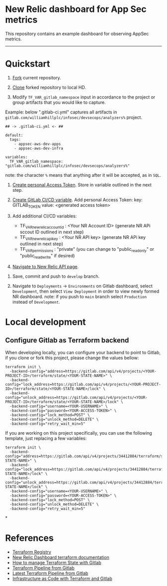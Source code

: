 * New Relic dashboard for App Sec metrics

This repository contains an example dashboard for observing AppSec metrics.

[[./media/dashboard.png]]

  ----------
* Quickstart

1. [[https://docs.gitlab.com/ee/user/project/repository/forking_workflow.html#creating-a-fork][Fork]] current repository.

2. [[https://docs.gitlab.com/ee/gitlab-basics/start-using-git.html#clone-a-repository][Clone]] forked repository to local HD.

3. Modify =TF_VAR_gitlab_namespace= input in accordance to the project or group artifacts that you would like to capture.
   
Example: below ".gitlab-ci.yml" captures all artifacts in =gitlab.com/williamhillplc/infosec/devsecops/analyzers%= project.
#+BEGIN_SRC 
## -> .gitlab-ci.yml <- ##

default:
  tags:
    - appsec-aws-dev-apps
    - appsec-aws-dev-infra

variables:
  TF_VAR_gitlab_namespace: "gitlab.com/williamhillplc/infosec/devsecops/analyzers%"
#+END_SRC
****** note: the character =%= means that anything after it will be accepted, as in =SQL=. 

4. [[https://docs.gitlab.com/ee/user/profile/personal_access_tokens.html#create-a-personal-access-token][Create personal Access Token]]. Store in variable outlined in the next step.
5. [[https://docs.gitlab.com/ee/ci/variables/#add-a-cicd-variable-to-a-project][Create GitLab CI/CD variable]]. Add personal Access Token: key: GITLAB_TOKEN  value: <generated access token>
6. Add additional CI/CD variables: 

    - TF_VAR_newrelic_account_id : <Your NR Account ID> (generate NR APi sccout ID outlined in next step)
    - TF_VAR_newrelic_api_key : <Your NR API key> (generate NR APi key outlined in next step)
    - TF_VAR_permissions : "private"  (you can change to "public_read_only" or "public_read_write" if desired)

7. [[https://one.newrelic.com/launcher/api-keys-ui.api-keys-launcher][Navigate to New Relic API page]]. [[./media/nr-create-api-key.png]]


8. Save, commit and push to =develop= branch.

9.  Navigate to =Deployments= -> =Environments= on Gitlab dashboard, select =Development=, then select =View Deployment= in order to 
    view newly formed NR dashboard. 
    [[./media/environments.png]]
    note: if you push to =main= branch select =Production= instead of =Development=.


* Local development

** Configure Gitlab as Terraform backend

When developing locally, you can configure your backend to point to Gitlab, if
you clone or fork this project, please change the values bellow:

#+begin_src
  terraform init \
    -backend-config="address=https://gitlab.com/api/v4/projects/<YOUR-PROJECT-ID>/terraform/state/<YOUR-STATE-NAME>" \
    -backend-config="lock_address=https://gitlab.com/api/v4/projects/<YOUR-PROJECT-ID>/terraform/state/<YOUR-STATE-NAME>/lock" \
    -backend-config="unlock_address=https://gitlab.com/api/v4/projects/<YOUR-PROJECT-ID>/terraform/state/<YOUR-STATE-NAME>/lock" \
    -backend-config="username=<YOUR-USERNAME>" \
    -backend-config="password=<YOUR-ACCESS-TOKEN>" \
    -backend-config="lock_method=POST" \
    -backend-config="unlock_method=DELETE" \
    -backend-config="retry_wait_min=5"
#+end_src

If you are working on this project specifically, you can use the following
template, just replacing a few variables:

#+begin_src
terraform init \
  -backend-config="address=https://gitlab.com/api/v4/projects/34412884/terraform/state/<YOUR-STATE-NAME>" \
  -backend-config="lock_address=https://gitlab.com/api/v4/projects/34412884/terraform/state/<YOUR-STATE-NAME>/lock" \
  -backend-config="unlock_address=https://gitlab.com/api/v4/projects/34412884/terraform/state/<YOUR-STATE-NAME>/lock" \
  -backend-config="username=<YOUR-USERNAME>" \
  -backend-config="password=<YOUR-ACCESS-TOKEN>" \
  -backend-config="lock_method=POST" \
  -backend-config="unlock_method=DELETE" \
  -backend-config="retry_wait_min=5"
#+end_src

*
* References
 - [[https://registry.terraform.io/providers/newrelic/newrelic/latest/docs][Terraform Registry]]
 - [[https://registry.terraform.io/providers/newrelic/newrelic/latest/docs/resources/one_dashboard][New Relic Dashboard terraform documentation]]
 - [[https://docs.gitlab.com/ee/user/infrastructure/iac/terraform_state.html][How to manage Terraform State with Gitlab]]
 - [[https://gitlab.com/gitlab-org/terraform-images/-/blob/master/src/bin/gitlab-terraform.sh][Terraform Pipeline from Gitlab]]
 - [[https://gitlab.com/gitlab-org/gitlab/-/blob/master/lib/gitlab/ci/templates/Terraform/Base.latest.gitlab-ci.yml][Latest Terraform Pipeline from Gitlab]]
 - [[https://docs.gitlab.com/ee/user/infrastructure/iac/][Infrastructure as Code with Terraform and Gitlab]]
